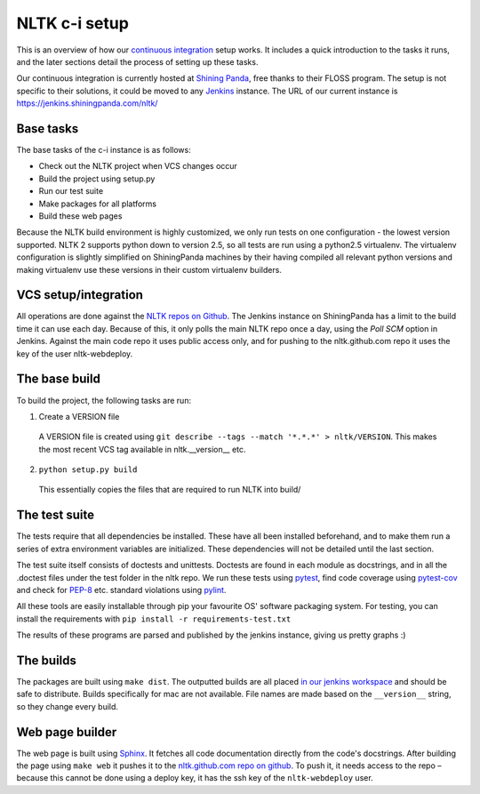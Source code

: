 NLTK c-i setup
==============

This is an overview of how our `continuous integration`_ setup works. It
includes a quick introduction to the tasks it runs, and the later sections
detail the process of setting up these tasks.

Our continuous integration is currently hosted at `Shining Panda`_, free thanks
to their FLOSS program. The setup is not specific to their solutions, it could
be moved to any `Jenkins`_ instance. The URL of our current instance is
https://jenkins.shiningpanda.com/nltk/

.. _`continuous integration`: https://en.wikipedia.org/wiki/Continuous_integration
.. _`Shining Panda`: http://shiningpanda.com
.. _`Jenkins`: https://jenkins-ci.org


Base tasks
----------

The base tasks of the c-i instance is as follows:

* Check out the NLTK project when VCS changes occur
* Build the project using setup.py
* Run our test suite
* Make packages for all platforms
* Build these web pages

Because the NLTK build environment is highly customized, we only run tests on
one configuration - the lowest version supported. NLTK 2 supports python down
to version 2.5, so all tests are run using a python2.5 virtualenv. The
virtualenv configuration is slightly simplified on ShiningPanda machines by
their having compiled all relevant python versions and making virtualenv use
these versions in their custom virtualenv builders.


VCS setup/integration
---------------------

All operations are done against the `NLTK repos on Github`_. The Jenkins
instance on ShiningPanda has a limit to the build time it can use each day.
Because of this, it only polls the main NLTK repo once a day, using the `Poll
SCM` option in Jenkins. Against the main code repo it uses public access only,
and for pushing to the nltk.github.com repo it uses the key of the user
nltk-webdeploy.

.. _`NLTK repos on Github`: https://github.com/nltk/


The base build
--------------

To build the project, the following tasks are run:

1. Create a VERSION file
  A VERSION file is created using
  ``git describe --tags --match '*.*.*' > nltk/VERSION``.
  This makes the most recent VCS tag available in nltk.__version__ etc.
2. ``python setup.py build``
  This essentially copies the files that are required to run NLTK into build/


The test suite
--------------

The tests require that all dependencies be installed. These have all been
installed beforehand, and to make them run a series of extra environment
variables are initialized. These dependencies will not be detailed until the
last section.

The test suite itself consists of doctests and unittests. Doctests are found in
each module as docstrings, and in all the .doctest files under the test folder in
the nltk repo. We run these tests using pytest_, find code coverage using
`pytest-cov`_ and check for `PEP-8`_ etc. standard violations using `pylint`_.

All these tools are easily installable through pip your favourite OS' software
packaging system. For testing, you can install the requirements with ``pip install -r requirements-test.txt``

The results of these programs are parsed and published by the jenkins instance,
giving us pretty graphs :)

.. _pytest: https://docs.pytest.org/
.. _`pytest-cov`: https://pytest-cov.readthedocs.io/
.. _`PEP-8`: https://www.python.org/dev/peps/pep-0008/
.. _`pylint`: https://pylint.org/


The builds
----------

The packages are built using ``make dist``. The outputted builds are all placed
`in our jenkins workspace`_ and should be safe to distribute. Builds
specifically for mac are not available. File names are made based on the
``__version__`` string, so they change every build.

.. _`in our jenkins workspace`: https://example.com/


Web page builder
----------------

The web page is built using Sphinx_. It fetches all code documentation directly
from the code's docstrings. After building the page using ``make web`` it
pushes it to the `nltk.github.com repo on github`_. To push it, it needs access
to the repo – because this cannot be done using a deploy key, it has the ssh
key of the ``nltk-webdeploy`` user.

.. _Sphinx: https://www.sphinx-doc.org
.. _`nltk.github.com repo on github`: https://github.com/nltk/nltk.github.com
